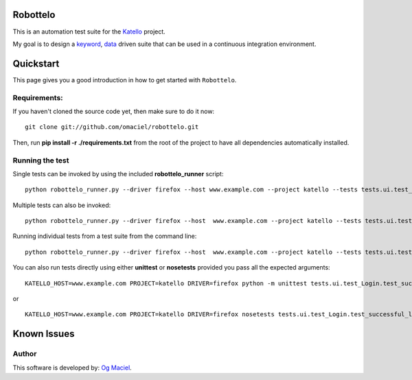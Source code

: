 Robottelo
=========
This is an automation test suite for the `Katello <http://katello.org/>`_ project.

My goal is to design a `keyword <http://en.wikipedia.org/wiki/Keyword-driven_testing>`_, `data <http://en.wikipedia.org/wiki/Data-driven_testing>`_ driven suite that can be used in a continuous integration environment.

Quickstart
==========

This page gives you a good introduction in how to get started with ``Robottelo``.

Requirements:
-------------
If you haven't cloned the source code yet, then make sure to do it now:

::

    git clone git://github.com/omaciel/robottelo.git

Then, run **pip install -r ./requirements.txt** from the root of the project to have all dependencies automatically installed.

Running the test
----------------
Single tests can be invoked by using the included **robottelo_runner** script:

::

    python robottelo_runner.py --driver firefox --host www.example.com --project katello --tests tests.ui.test_Login

Multiple tests can also be invoked:

::

    python robottelo_runner.py --driver firefox --host  www.example.com --project katello --tests tests.ui.test_Login --tests tests.ui.test_Organization

Running individual tests from a test suite from the command line:

::

    python robottelo_runner.py --driver firefox --host  www.example.com --project katello --tests tests.ui.test_Login.test_successful_login

You can also run tests directly using either **unittest** or **nosetests** provided you pass all the expected arguments:

::

    KATELLO_HOST=www.example.com PROJECT=katello DRIVER=firefox python -m unittest tests.ui.test_Login.test_successful_login

or

::

    KATELLO_HOST=www.example.com PROJECT=katello DRIVER=firefox nosetests tests.ui.test_Login.test_successful_login

Known Issues
============

Author
------

This software is developed by:
`Og Maciel <http://www.ogmaciel.com>`_.
